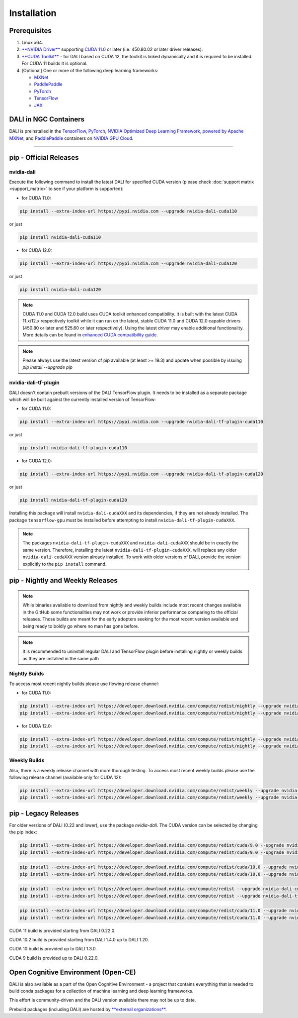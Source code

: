 Installation
============

Prerequisites
-------------

1. Linux x64.
2. `**NVIDIA Driver** <https://www.nvidia.com/drivers>`_ supporting `CUDA 11.0 <https://developer.nvidia.com/cuda-downloads>`__
   or later (i.e. 450.80.02 or later driver releases).
3. `**CUDA Toolkit** <https://developer.nvidia.com/cuda-downloads>`_ - for DALI based on CUDA 12, the toolkit is linked
   dynamically and it is required to be installed. For CUDA 11 builds it is optional.
4. [Optional] One or more of the following deep learning frameworks:

   * `MXNet <http://mxnet.incubator.apache.org>`_
   * `PaddlePaddle <https://www.paddlepaddle.org.cn/en>`_
   * `PyTorch <https://pytorch.org>`_
   * `TensorFlow <https://www.tensorflow.org>`_
   * `JAX <https://github.com/google/jax>`_


DALI in NGC Containers
----------------------

DALI is preinstalled in the `TensorFlow <https://catalog.ngc.nvidia.com/orgs/nvidia/containers/tensorflow>`_,
`PyTorch <https://catalog.ngc.nvidia.com/orgs/nvidia/containers/pytorch>`_,
`NVIDIA Optimized Deep Learning Framework, powered by Apache MXNet <https://catalog.ngc.nvidia.com/orgs/nvidia/containers/mxnet>`_,
and `PaddlePaddle <https://catalog.ngc.nvidia.com/orgs/nvidia/containers/paddlepaddle>`_
containers on `NVIDIA GPU Cloud <https://ngc.nvidia.com>`_.

----

.. _pip wheels:

pip - Official Releases
-----------------------


nvidia-dali
^^^^^^^^^^^

Execute the following command to install the latest DALI for specified CUDA version (please check
:doc:`support matrix <support_matrix>` to see if your platform is supported):

* for CUDA 11.0:

.. code-block:: bash

   pip install --extra-index-url https://pypi.nvidia.com --upgrade nvidia-dali-cuda110

or just

.. code-block:: bash

   pip install nvidia-dali-cuda110

* for CUDA 12.0:

.. code-block:: bash

   pip install --extra-index-url https://pypi.nvidia.com --upgrade nvidia-dali-cuda120

or just

.. code-block:: bash

   pip install nvidia-dali-cuda120

.. note::

  CUDA 11.0 and CUDA 12.0 build uses CUDA toolkit enhanced compatibility. It is built with the latest CUDA 11.x/12.x respectively
  toolkit while it can run on the latest, stable CUDA 11.0 and CUDA 12.0 capable drivers (450.80 or later and 525.60 or later respectively).
  Using the latest driver may enable additional functionality. More details can be found in
  `enhanced CUDA compatibility guide <https://docs.nvidia.com/deploy/cuda-compatibility/index.html#enhanced-compat-minor-releases>`_.

.. note::

  Please always use the latest version of pip available (at least >= 19.3) and update when possible by issuing `pip install --upgrade pip`

nvidia-dali-tf-plugin
^^^^^^^^^^^^^^^^^^^^^

DALI doesn't contain prebuilt versions of the DALI TensorFlow plugin. It needs to be installed as a separate package
which will be built against the currently installed version of TensorFlow:

* for CUDA 11.0:

.. code-block:: bash

   pip install --extra-index-url https://pypi.nvidia.com --upgrade nvidia-dali-tf-plugin-cuda110

or just

.. code-block:: bash

   pip install nvidia-dali-tf-plugin-cuda110

* for CUDA 12.0:

.. code-block:: bash

   pip install --extra-index-url https://pypi.nvidia.com --upgrade nvidia-dali-tf-plugin-cuda120

or just

.. code-block:: bash

   pip install nvidia-dali-tf-plugin-cuda120

Installing this package will install ``nvidia-dali-cudaXXX`` and its dependencies, if they are not already installed. The package ``tensorflow-gpu`` must be installed before attempting to install ``nvidia-dali-tf-plugin-cudaXXX``.

.. note::

  The packages ``nvidia-dali-tf-plugin-cudaXXX`` and ``nvidia-dali-cudaXXX`` should be in exactly the same version.
  Therefore, installing the latest ``nvidia-dali-tf-plugin-cudaXXX``, will replace any older ``nvidia-dali-cudaXXX`` version already installed.
  To work with older versions of DALI, provide the version explicitly to the ``pip install`` command.

pip - Nightly and Weekly Releases
---------------------------------

.. note::

  While binaries available to download from nightly and weekly builds include most recent changes
  available in the GitHub some functionalities may not work or provide inferior performance comparing
  to the official releases. Those builds are meant for the early adopters seeking for the most recent
  version available and being ready to boldly go where no man has gone before.

.. note::

  It is recommended to uninstall regular DALI and TensorFlow plugin before installing nightly or weekly
  builds as they are installed in the same path

Nightly Builds
^^^^^^^^^^^^^^

To access most recent nightly builds please use flowing release channel:

* for CUDA 11.0:

.. code-block:: bash

  pip install --extra-index-url https://developer.download.nvidia.com/compute/redist/nightly --upgrade nvidia-dali-nightly-cuda110
  pip install --extra-index-url https://developer.download.nvidia.com/compute/redist/nightly --upgrade nvidia-dali-tf-plugin-nightly-cuda110

* for CUDA 12.0:

.. code-block:: bash

  pip install --extra-index-url https://developer.download.nvidia.com/compute/redist/nightly --upgrade nvidia-dali-nightly-cuda120
  pip install --extra-index-url https://developer.download.nvidia.com/compute/redist/nightly --upgrade nvidia-dali-tf-plugin-nightly-cuda120


Weekly Builds
^^^^^^^^^^^^^

Also, there is a weekly release channel with more thorough testing. To access most recent weekly
builds please use the following release channel (available only for CUDA 12):

.. code-block:: bash

  pip install --extra-index-url https://developer.download.nvidia.com/compute/redist/weekly --upgrade nvidia-dali-weekly-cuda120
  pip install --extra-index-url https://developer.download.nvidia.com/compute/redist/weekly --upgrade nvidia-dali-tf-plugin-weekly-cuda120


pip - Legacy Releases
---------------------

For older versions of DALI (0.22 and lower), use the package `nvidia-dali`. The CUDA version can be selected by changing the pip index:

.. code-block:: bash

    pip install --extra-index-url https://developer.download.nvidia.com/compute/redist/cuda/9.0 --upgrade nvidia-dali
    pip install --extra-index-url https://developer.download.nvidia.com/compute/redist/cuda/9.0 --upgrade nvidia-dali-tf-plugin

.. code-block:: bash

   pip install --extra-index-url https://developer.download.nvidia.com/compute/redist/cuda/10.0 --upgrade nvidia-dali
   pip install --extra-index-url https://developer.download.nvidia.com/compute/redist/cuda/10.0 --upgrade nvidia-dali-tf-plugin

.. code-block:: bash

   pip install --extra-index-url https://developer.download.nvidia.com/compute/redist --upgrade nvidia-dali-cuda102
   pip install --extra-index-url https://developer.download.nvidia.com/compute/redist --upgrade nvidia-dali-tf-plugin-cuda102

.. code-block:: bash

   pip install --extra-index-url https://developer.download.nvidia.com/compute/redist/cuda/11.0 --upgrade nvidia-dali
   pip install --extra-index-url https://developer.download.nvidia.com/compute/redist/cuda/11.0 --upgrade nvidia-dali-tf-plugin

CUDA 11 build is provided starting from DALI 0.22.0.

CUDA 10.2 build is provided starting from DALI 1.4.0 up to DALI 1.20.

CUDA 10 build is provided up to DALI 1.3.0.

CUDA 9 build is provided up to DALI 0.22.0.

Open Cognitive Environment (Open-CE)
------------------------------------

DALI is also available as a part of the Open Cognitive Environment - a project that contains everything
that is needed to build conda packages for a collection of machine learning and deep learning frameworks.

This effort is community-driven and the DALI version available there may not be up to date.

Prebuild packages (including DALI) are hosted by `**external organizations** <https://github.com/open-ce/open-ce#community-builds>`_.

